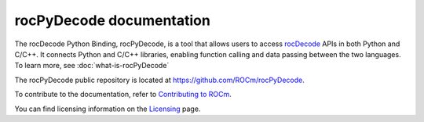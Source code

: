 .. meta::
  :description: rocPyDecode documentation
  :keywords: rocPyDecode, rocDecode, ROCm, documentation, video, decode, decoding, acceleration

********************************************************************
rocPyDecode documentation
********************************************************************

The rocDecode Python Binding, rocPyDecode, is a tool that allows users to access `rocDecode <https://rocm.docs.amd.com/projects/rocDecode/en/latest/>`_ APIs in both Python and C/C++. It connects Python and C/C++ libraries, enabling function 
calling and data passing between the two languages.  To learn more, see :doc:`what-is-rocPyDecode`

The rocPyDecode public repository is located at `https://github.com/ROCm/rocPyDecode <https://github.com/ROCm/rocPyDecode>`_.


.. grid:: 2
  :gutter: 3

  .. grid-item-card:: Install

    * :doc:`Prerequisites <./install/rocPyDecode-prerequisites>`
    * :doc:`Installation <./install/rocPyDecode-install>`

.. grid:: 2
  :gutter: 3

  .. grid-item-card:: How to

    * :doc:`Use rocPyDecode <how-to/using-rocPydecode>`
    
  .. grid-item-card:: Tutorials

    * `Samples <https://github.com/ROCm/rocPyDecode/tree/develop/samples>`_

  .. grid-item-card:: Reference

    * :doc:`Supported codecs and hardware <reference/rocPyDecode-codecs-and-hardware>`
    * :doc:`API reference<reference/rocPyDecode>`
    * :doc:`Structs <reference/structures>`
    * :doc:`Decode Class <reference/decoderClass>`
    * :doc:`Demuxer CLass <reference/demuxerClass>`


To contribute to the documentation, refer to
`Contributing to ROCm <https://rocm.docs.amd.com/en/latest/contribute/contributing.html>`_.

You can find licensing information on the
`Licensing <https://rocm.docs.amd.com/en/latest/about/license.html>`_ page.
